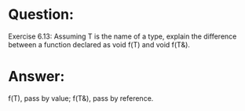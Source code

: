 * Question:
Exercise 6.13: Assuming T is the name of a type, explain the difference between a function declared as void f(T) and void f(T&).

* Answer:
f(T), pass by value; f(T&), pass by reference.
